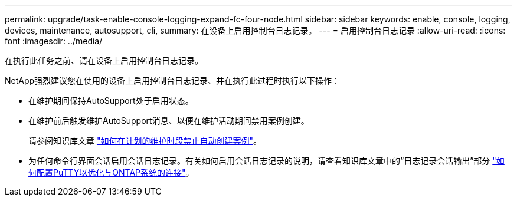 ---
permalink: upgrade/task-enable-console-logging-expand-fc-four-node.html 
sidebar: sidebar 
keywords: enable, console, logging, devices, maintenance, autosupport, cli, 
summary: 在设备上启用控制台日志记录。 
---
= 启用控制台日志记录
:allow-uri-read: 
:icons: font
:imagesdir: ../media/


[role="lead"]
在执行此任务之前、请在设备上启用控制台日志记录。

NetApp强烈建议您在使用的设备上启用控制台日志记录、并在执行此过程时执行以下操作：

* 在维护期间保持AutoSupport处于启用状态。
* 在维护前后触发维护AutoSupport消息、以便在维护活动期间禁用案例创建。
+
请参阅知识库文章 link:https://kb.netapp.com/Support_Bulletins/Customer_Bulletins/SU92["如何在计划的维护时段禁止自动创建案例"^]。

* 为任何命令行界面会话启用会话日志记录。有关如何启用会话日志记录的说明，请查看知识库文章中的“日志记录会话输出”部分 link:https://kb.netapp.com/on-prem/ontap/Ontap_OS/OS-KBs/How_to_configure_PuTTY_for_optimal_connectivity_to_ONTAP_systems["如何配置PuTTY以优化与ONTAP系统的连接"^]。

